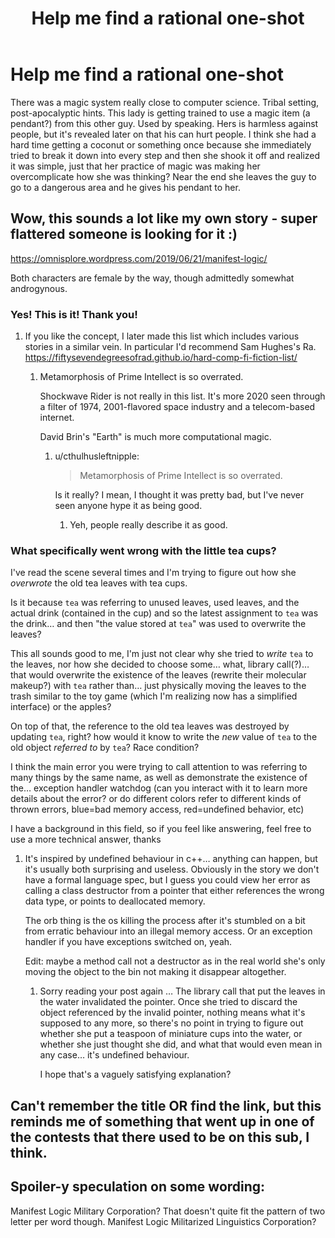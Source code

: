 #+TITLE: Help me find a rational one-shot

* Help me find a rational one-shot
:PROPERTIES:
:Author: sheikheddy
:Score: 21
:DateUnix: 1592737050.0
:DateShort: 2020-Jun-21
:END:
There was a magic system really close to computer science. Tribal setting, post-apocalyptic hints. This lady is getting trained to use a magic item (a pendant?) from this other guy. Used by speaking. Hers is harmless against people, but it's revealed later on that his can hurt people. I think she had a hard time getting a coconut or something once because she immediately tried to break it down into every step and then she shook it off and realized it was simple, just that her practice of magic was making her overcomplicate how she was thinking? Near the end she leaves the guy to go to a dangerous area and he gives his pendant to her.


** Wow, this sounds a lot like my own story - super flattered someone is looking for it :)

[[https://omnisplore.wordpress.com/2019/06/21/manifest-logic/]]

Both characters are female by the way, though admittedly somewhat androgynous.
:PROPERTIES:
:Author: crispin1
:Score: 13
:DateUnix: 1592761081.0
:DateShort: 2020-Jun-21
:END:

*** Yes! This is it! Thank you!
:PROPERTIES:
:Author: sheikheddy
:Score: 7
:DateUnix: 1592763771.0
:DateShort: 2020-Jun-21
:END:

**** If you like the concept, I later made this list which includes various stories in a similar vein. In particular I'd recommend Sam Hughes's Ra. [[https://fiftysevendegreesofrad.github.io/hard-comp-fi-fiction-list/]]
:PROPERTIES:
:Author: crispin1
:Score: 5
:DateUnix: 1592764576.0
:DateShort: 2020-Jun-21
:END:

***** Metamorphosis of Prime Intellect is so overrated.

Shockwave Rider is not really in this list. It's more 2020 seen through a filter of 1974, 2001-flavored space industry and a telecom-based internet.

David Brin's "Earth" is much more computational magic.
:PROPERTIES:
:Author: ArgentStonecutter
:Score: 3
:DateUnix: 1592787860.0
:DateShort: 2020-Jun-22
:END:

****** u/cthulhusleftnipple:
#+begin_quote
  Metamorphosis of Prime Intellect is so overrated.
#+end_quote

Is it really? I mean, I thought it was pretty bad, but I've never seen anyone hype it as being good.
:PROPERTIES:
:Author: cthulhusleftnipple
:Score: 4
:DateUnix: 1592797486.0
:DateShort: 2020-Jun-22
:END:

******* Yeh, people really describe it as good.
:PROPERTIES:
:Author: ArgentStonecutter
:Score: 1
:DateUnix: 1592825060.0
:DateShort: 2020-Jun-22
:END:


*** What specifically went wrong with the little tea cups?

I've read the scene several times and I'm trying to figure out how she /overwrote/ the old tea leaves with tea cups.

Is it because =tea= was referring to unused leaves, used leaves, and the actual drink (contained in the cup) and so the latest assignment to =tea= was the drink... and then "the value stored at =tea=" was used to overwrite the leaves?

This all sounds good to me, I'm just not clear why she tried to /write/ =tea= to the leaves, nor how she decided to choose some... what, library call(?)... that would overwrite the existence of the leaves (rewrite their molecular makeup?) with =tea= rather than... just physically moving the leaves to the trash similar to the toy game (which I'm realizing now has a simplified interface) or the apples?

On top of that, the reference to the old tea leaves was destroyed by updating =tea=, right? how would it know to write the /new/ value of =tea= to the old object /referred to/ by =tea=? Race condition?

I think the main error you were trying to call attention to was referring to many things by the same name, as well as demonstrate the existence of the... exception handler watchdog (can you interact with it to learn more details about the error? or do different colors refer to different kinds of thrown errors, blue=bad memory access, red=undefined behavior, etc)

I have a background in this field, so if you feel like answering, feel free to use a more technical answer, thanks
:PROPERTIES:
:Author: Lugnut1206
:Score: 2
:DateUnix: 1592769330.0
:DateShort: 2020-Jun-22
:END:

**** It's inspired by undefined behaviour in c++... anything can happen, but it's usually both surprising and useless. Obviously in the story we don't have a formal language spec, but I guess you could view her error as calling a class destructor from a pointer that either references the wrong data type, or points to deallocated memory.

The orb thing is the os killing the process after it's stumbled on a bit from erratic behaviour into an illegal memory access. Or an exception handler if you have exceptions switched on, yeah.

Edit: maybe a method call not a destructor as in the real world she's only moving the object to the bin not making it disappear altogether.
:PROPERTIES:
:Author: crispin1
:Score: 3
:DateUnix: 1592770447.0
:DateShort: 2020-Jun-22
:END:

***** Sorry reading your post again ... The library call that put the leaves in the water invalidated the pointer. Once she tried to discard the object referenced by the invalid pointer, nothing means what it's supposed to any more, so there's no point in trying to figure out whether she put a teaspoon of miniature cups into the water, or whether she just thought she did, and what that would even mean in any case... it's undefined behaviour.

I hope that's a vaguely satisfying explanation?
:PROPERTIES:
:Author: crispin1
:Score: 1
:DateUnix: 1592771475.0
:DateShort: 2020-Jun-22
:END:


** Can't remember the title OR find the link, but this reminds me of something that went up in one of the contests that there used to be on this sub, I think.
:PROPERTIES:
:Author: SimoneNonvelodico
:Score: 4
:DateUnix: 1592737466.0
:DateShort: 2020-Jun-21
:END:


** Spoiler-y speculation on some wording:

Manifest Logic Military Corporation? That doesn't quite fit the pattern of two letter per word though. Manifest Logic Militarized Linguistics Corporation?
:PROPERTIES:
:Author: TrebarTilonai
:Score: 3
:DateUnix: 1592775128.0
:DateShort: 2020-Jun-22
:END:
